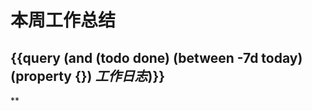 * 本周工作总结
:PROPERTIES:
:END:
** {{query (and (todo done) (between -7d today)(property {}) [[工作日志]])}}
:PROPERTIES:
:query-table: true
:END:
**